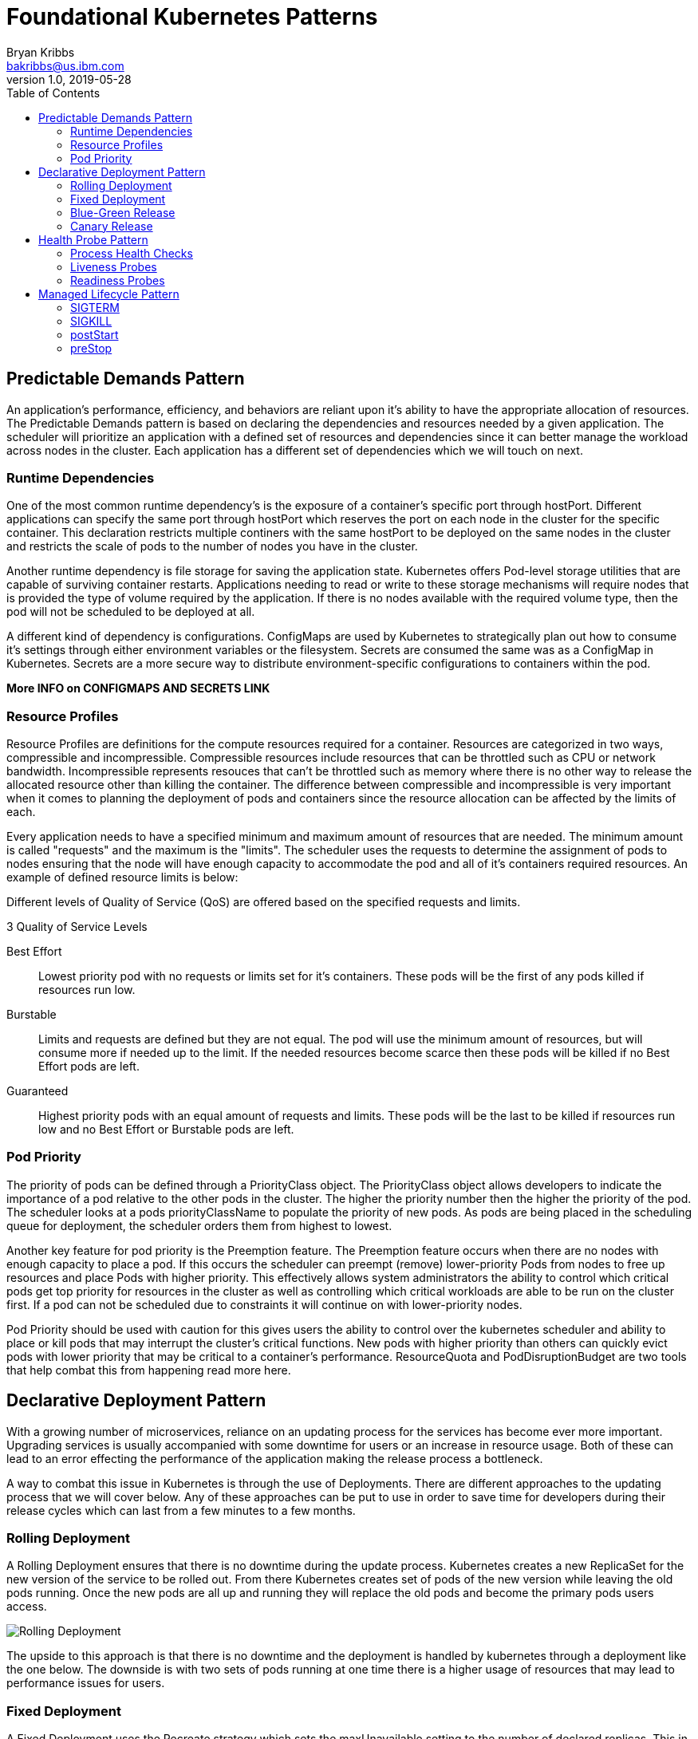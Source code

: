 = Foundational Kubernetes Patterns
Bryan Kribbs <bakribbs@us.ibm.com>
v1.0, 2019-05-28
:toc:
:imagesdir: ../../assets/images

== Predictable Demands Pattern

An application's performance, efficiency, and behaviors are reliant upon it's ability to have the appropriate allocation of resources.  The Predictable Demands pattern is based on declaring the dependencies and resources needed by a given application.  The scheduler will prioritize an application with a defined set of resources and dependencies since it can better manage the workload across nodes in the cluster.  Each application has a different set of dependencies which we will touch on next.

=== Runtime Dependencies
 
One of the most common runtime dependency's is the exposure of a container's specific port through hostPort.  Different applications can specify the same port through hostPort which reserves the port on each node in the cluster for the specific container.  This declaration restricts multiple continers with the same hostPort to be deployed on the same nodes in the cluster and restricts the scale of pods to the number of nodes you have in the cluster.  

Another runtime dependency is file storage for saving the application state.  Kubernetes offers Pod-level storage utilities that are capable of surviving container restarts.  Applications needing to read or write to these storage mechanisms will require nodes that is provided the type of volume required by the application.  If there is no nodes available with the required volume type, then the pod will not be scheduled to be deployed at all. 

A different kind of dependency is configurations.  ConfigMaps are used by Kubernetes to strategically plan out how to consume it's settings through either environment variables or the filesystem.  Secrets are consumed the same was as a ConfigMap in Kubernetes.  Secrets are a more secure way to distribute environment-specific configurations to containers within the pod. 

***More INFO on CONFIGMAPS AND SECRETS LINK***

=== Resource Profiles

Resource Profiles are definitions for the compute resources required for a container.  Resources are categorized in two ways, compressible and incompressible.  Compressible resources include resources that can be throttled such as CPU or network bandwidth. Incompressible represents resouces that can't be throttled such as memory where there is no other way to release the allocated resource other than killing the container.  The difference between compressible and incompressible is very important when it comes to planning the deployment of pods and containers since the resource allocation can be affected by the limits of each.

Every application needs to have a specified minimum and maximum amount of resources that are needed.  The minimum amount is called "requests" and the maximum is the "limits".  The scheduler uses the requests to determine the assignment of pods to nodes ensuring that the node will have enough capacity to accommodate the pod and all of it's containers required resources.  An example of defined resource limits is below:


Different levels of Quality of Service (QoS) are offered based on the specified requests and limits.


.3 Quality of Service Levels 
Best Effort;;
    Lowest priority pod with no requests or limits set for it's containers. These pods will be the first of any pods killed if resources run low.
Burstable;;
    Limits and requests are defined but they are not equal.  The pod will use the minimum amount of resources, but will consume more if needed up to the limit.  If the needed resources become scarce then these pods will be killed if no Best Effort pods are left.
Guaranteed;;
    Highest priority pods with an equal amount of requests and limits. These pods will be the last to be killed if resources run low and no Best Effort or Burstable pods are left. 

=== Pod Priority 

The priority of pods can be defined through a PriorityClass object. The PriorityClass object allows developers to indicate the importance of a pod relative to the other pods in the cluster.  The higher the priority number then the higher the priority of the pod. The scheduler looks at a pods priorityClassName to populate the priority of new pods.  As pods are being placed in the scheduling queue for deployment, the scheduler orders them from highest to lowest.

Another key feature for pod priority is the Preemption feature.  The Preemption feature occurs when there are no nodes with enough capacity to place a pod.  If this occurs the scheduler can preempt (remove) lower-priority Pods from nodes to free up resources and place Pods with higher priority.  This effectively allows system administrators the ability to control which critical pods get top priority for resources in the cluster as well as controlling which critical workloads are able to be run on the cluster first. If a pod can not be scheduled due to constraints it will continue on with lower-priority nodes.

Pod Priority should be used with caution for this gives users the ability to control over the kubernetes scheduler and ability to place or kill pods that may interrupt the cluster's critical functions.  New pods with higher priority than others can quickly evict pods with lower priority that may be critical to a container's performance.  ResourceQuota and PodDisruptionBudget are two tools that help combat this from happening read more here.


== Declarative Deployment Pattern

With a growing number of microservices, reliance on an updating process for the services has become ever more important. Upgrading services is usually accompanied with some downtime for users or an increase in resource usage.  Both of these can lead to an error effecting the performance of the application making the release process a bottleneck.  

A way to combat this issue in Kubernetes is through the use of Deployments.  There are different approaches to the updating process that we will cover below. Any of these approaches can be put to use in order to save time for developers during their release cycles which can last from a few minutes to a few months. 

=== Rolling Deployment

A Rolling Deployment ensures that there is no downtime during the update process.  Kubernetes creates a new ReplicaSet for the new version of the service to be rolled out.  From there Kubernetes creates set of pods of the new version while leaving the old pods running.  Once the new pods are all up and running they will replace the old pods and become the primary pods users access.

image::rolling-deploy.png[Rolling Deployment]

The upside to this approach is that there is no downtime and the deployment is handled by kubernetes through a deployment like the one below. The downside is with two sets of pods running at one time there is a higher usage of resources that may lead to performance issues for users. 

=== Fixed Deployment 

A Fixed Deployment uses the Recreate strategy which sets the maxUnavailable setting to the number of declared replicas.  This in effect starts the versions of the pods as the old versions are being killed.  The starting and stopping of containers does create a little bit of downtime for customers while the starting and stopping is taking place, but the positive side is the users will only have to handle one version at a time.

image::fixed-deploy.png[Fixed Deployment]

=== Blue-Green Release

A Blue-Green Release involves a manual process of creating a second deployment of pods with the newest version of the application running as well as keeping the old version of pods running in the cluster.  Once the new pods are up and running properly the administrator shifts the traffic over to the new pods. Below is a diagram showing both versions up and running with the traffic going to the newer (green) pods.

image::blue-green.png[Blue-Green]

The downfall to this approach is the use of resources with two separate groups of pods running at the same time which could cause performance issues or complications. However, the advantage of this approach is users only experience one version at a time and it's easy to quickly switch back to the old version with no downtime if an issue arises with the newer version.


=== Canary Release

A Canary Release involves only standing up one pod of the new application code and shifting only a limited amount of new users traffic to that pod.  This approach reduces the number of people exposed to the new service allowing the administrator to see how the new version is performing.  Once the team feels comfortable with the performance of the new service then more pods can be stood up to replace the old pods.  An advantage to this approach is no downtime with any of the services as the new service is being scaled. 

image::canary-release.png[Canary Release]

== Health Probe Pattern

The Health Probe pattern revolves the health of applications being communicated to Kubernetes. To be fully-automatable, cloud-applications must be highly observable in order for Kubernetes to know which applications are up and ready to receive traffic and which cannot. Kubernetes can use that information for traffic direction, self-healing, and to achieve the desired state of the application.

=== Process Health Checks

The simplest health check in kubernetes is the Process Health Check.  Kubernetes simply probes the application's processes to see if they are running or not. The process check tells kubernetes when a process for an application needs to be restarted or shut down in the case of a failure.

=== Liveness Probes

A Liveness Probe is performed by the Kubernetes Kubelet agent and asks the container to confirm it's health.  A simple process check can return that the container is healthy, but the container to users may not be performing correctly.  The liveness probe addresses this issue but asking the container for its health from outside of the container itself. If a failure is found it may require that the container be restarted to get back to normal health.  A liveness probe can perform the following actions to check health:

- HTTP GET and expects a success which is code 200-399.
- A TCP Socket Probe and expects a successful connection.
- A Exec Probe which executes a command and expects a successful exit code (0).

The action chosen to be performed for testing depends on the nature of the application and which action fits best. Always keep in mind that a failing health check results in a restart of the container from Kubernetes, so make sure the right health check is in place if the underlying issue can't be fixed.

=== Readiness Probes

A Readiness Probe is very similar to a Liveness probe, but the resulting action to a failed Readiness probe is different.  When a liveness probe fails the container is restarted and, in some scenarios, a simple restart won't fix the issue, which is where a readiness probe comes in.  A failed readiness probe won't restart the container but will disconnect it from the traffic endpoint.  Removing a container from traffic allows it to get up and running smoothly before being tossed into service unready to handle requests from users.  Readiness probes give an application time to catch up and make itself ready again to handle more traffic versus shutting down completely and simply creating a new pod. In most cases, liveness and readiness probes are run together on the same application to make sure that the container has time to get up and running properly as well as stays healthy enough to handle the traffic. 


== Managed Lifecycle Pattern

The Managed Lifecycle pattern describes how containers need to adapt their lifecycles based on the events that are communicated from a managing platform such as Kubernetes.  Containers do not have control of their own lifecycles.  It's the managing platforms that allow them to live or die, get traffic or have none, etc.  This pattern covers how the different events can affect those lifecycle decisions.

=== SIGTERM

The SIGTERM is a signal that is sent from the managing platform to a container or pod that instructs the pod or container to shutdown or restart.  This signal can be sent due to a failed liveness test or a failure inside the container.  SIGKILL allows the container to cleaning and properly shut itself down versus SIGKILL, which we will get to next. Once received, the application will shutdown as quickly as it can, allowing other processes to stop properly and cleaning up other files.  Each application will have a different shutdown time based on the tasks needed to be done.

=== SIGKILL

SIGKILL is a signal sent to a container or pod forcing it to shutdown.  A SIGKILL is normally sent after the SIGTERM signal.  There is a default 30 second grace period between the time that SIGTERM is sent to the application and SIGKILL is sent.  The grace period can be adjusted for each pod using the .spec.terminationGracePeriodSeconds field. The overall goal for containerized applications should be aimed to have designed and implemented quick startup and shutdown operations.

=== postStart

The postStart hook is a command that is run after the creation of a container and begins asynchronously with the container's primary process. PostStart is put in place in order to give the container time to warm up and check itself during startup.  During the postStart loop the container will be labeled in "pending" mode in kubernetes while running through it's initial processes.  If the postStart function errors out it will do so with a nonzero exit code and the container process will be killed by Kubernetes.  Careful planning must be done when deciding what logic goes into the postStart function because if it fails the container will also fail to start.  Both postStart and preStop have two handler types that they run:

- exec: Runs a command directly in the container.

- httpGet: Executes an HTTP GET request against an opened port on the pod container.

=== preStop

The preStop hook is a call that blocks a container from terminating too quickly and makes sure the container has a graceful shutdown.  The preStop call must finish before the container is deleted by the container runtime.  The preStop signal does not stop the container from being deleted completely, it is only an alternative to a SIGTERM signal for a graceful shutdown. 
